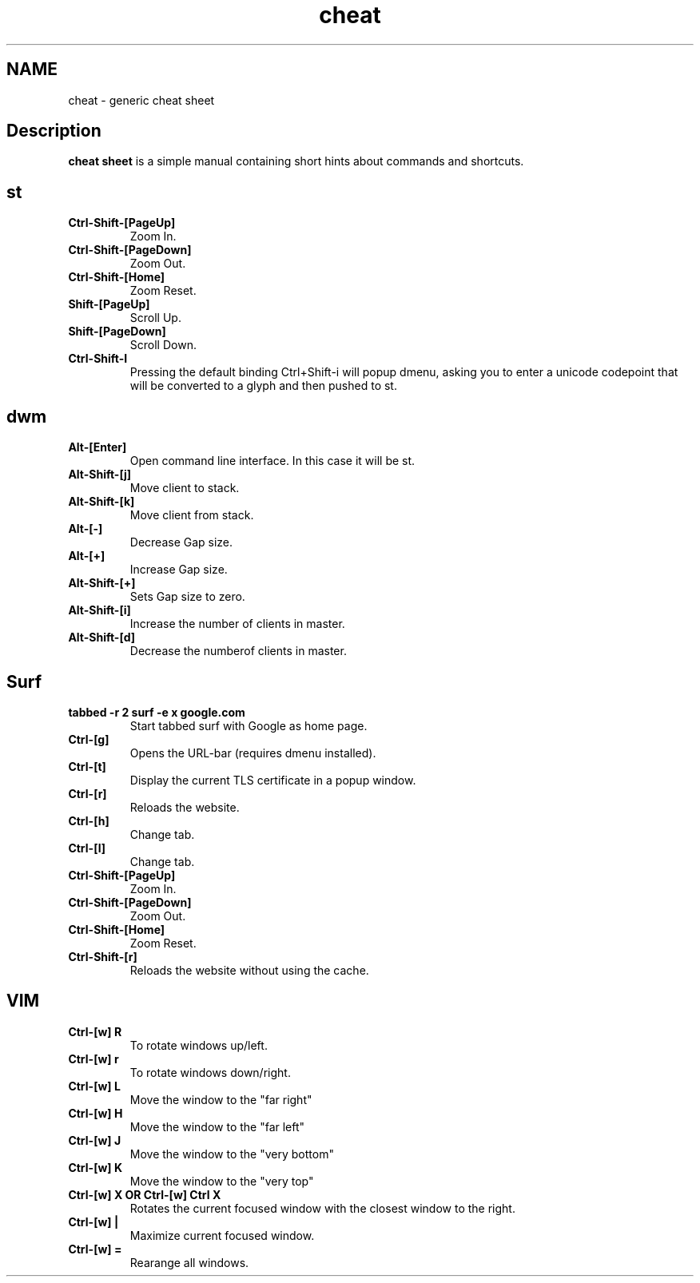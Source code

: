 .TH cheat
.SH NAME
cheat \- generic cheat sheet
.SH Description
.B cheat sheet
is a simple manual containing short hints about commands and shortcuts.

.SH st
.TP
.B Ctrl-Shift-[PageUp]
Zoom In.
.TP
.B Ctrl-Shift-[PageDown]
Zoom Out.
.TP
.B Ctrl-Shift-[Home]
Zoom Reset.
.TP
.B Shift-[PageUp]
Scroll Up.
.TP
.B Shift-[PageDown]
Scroll Down.
.TP
.B Ctrl-Shift-I
Pressing the default binding Ctrl+Shift-i will popup dmenu, asking you to enter a unicode codepoint that will be converted to a glyph and then pushed to st.


.SH dwm
.TP
.B Alt-[Enter]
Open command line interface. In this case it will be st.
.TP
.B Alt-Shift-[j]
Move client to stack.
.TP
.B Alt-Shift-[k]
Move client from stack.
.TP
.B Alt-[-]
Decrease Gap size.
.TP
.B Alt-[+]
Increase Gap size.
.TP
.B Alt-Shift-[+]
Sets Gap size to zero.
.TP
.B Alt-Shift-[i]
Increase the number of clients in master.
.TP
.B Alt-Shift-[d]
Decrease the numberof clients in master.


.SH Surf
.TP
.B tabbed -r 2 surf -e x google.com
Start tabbed surf with Google as home page.
.TP
.B Ctrl-[g]
Opens the URL-bar (requires dmenu installed).
.TP
.B Ctrl-[t]
Display the current TLS certificate in a popup window.
.TP
.B Ctrl-[r]
Reloads the website.
.TP
.B Ctrl-[h]
Change tab.
.TP
.B Ctrl-[l]
Change tab.
.TP
.B Ctrl-Shift-[PageUp]
Zoom In.
.TP
.B Ctrl-Shift-[PageDown]
Zoom Out.
.TP
.B Ctrl-Shift-[Home]
Zoom Reset.
.TP
.B Ctrl-Shift-[r]
Reloads the website without using the cache.

.SH VIM
.TP
.B Ctrl-[w]  R
To rotate windows up/left.
.TP
.B Ctrl-[w]  r
To rotate windows down/right.
.TP
.B Ctrl-[w]  L
Move the window to the "far right"
.TP
.B Ctrl-[w]  H
Move the window to the "far left"
.TP
.B Ctrl-[w]  J
Move the window to the "very bottom"
.TP
.B Ctrl-[w]  K
Move the window to the "very top"
.TP
.B Ctrl-[w]  X   OR   Ctrl-[w]  Ctrl X
Rotates the current focused window with the closest window to the right.
.TP
.B Ctrl-[w]  |
Maximize current focused window.
.TP
.B Ctrl-[w]  =
Rearange all windows.
